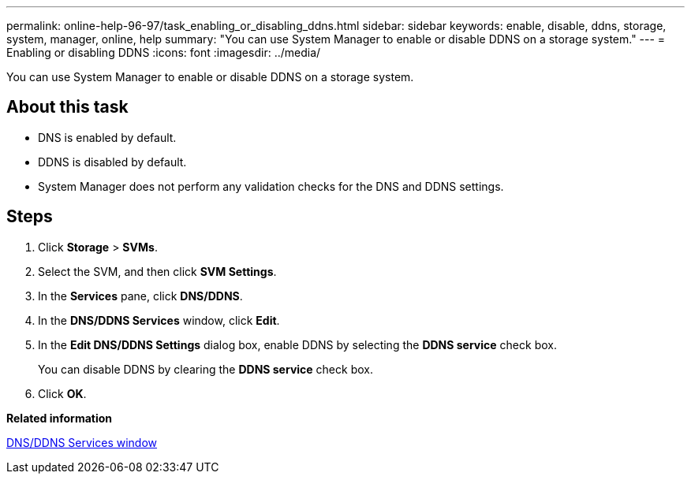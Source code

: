 ---
permalink: online-help-96-97/task_enabling_or_disabling_ddns.html
sidebar: sidebar
keywords: enable, disable, ddns, storage, system, manager, online, help
summary: "You can use System Manager to enable or disable DDNS on a storage system."
---
= Enabling or disabling DDNS
:icons: font
:imagesdir: ../media/

[.lead]
You can use System Manager to enable or disable DDNS on a storage system.

== About this task

* DNS is enabled by default.
* DDNS is disabled by default.
* System Manager does not perform any validation checks for the DNS and DDNS settings.

== Steps

. Click *Storage* > *SVMs*.
. Select the SVM, and then click *SVM Settings*.
. In the *Services* pane, click *DNS/DDNS*.
. In the *DNS/DDNS Services* window, click *Edit*.
. In the *Edit DNS/DDNS Settings* dialog box, enable DDNS by selecting the *DDNS service* check box.
+
You can disable DDNS by clearing the *DDNS service* check box.

. Click *OK*.

*Related information*

xref:reference_dns_ddns_window.adoc[DNS/DDNS Services window]
